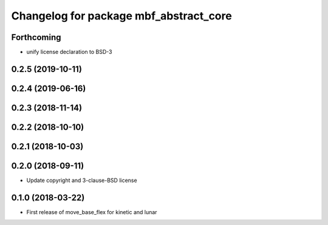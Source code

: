 ^^^^^^^^^^^^^^^^^^^^^^^^^^^^^^^^^^^^^^^
Changelog for package mbf_abstract_core
^^^^^^^^^^^^^^^^^^^^^^^^^^^^^^^^^^^^^^^

Forthcoming
-----------
* unify license declaration to BSD-3

0.2.5 (2019-10-11)
------------------

0.2.4 (2019-06-16)
------------------

0.2.3 (2018-11-14)
------------------

0.2.2 (2018-10-10)
------------------

0.2.1 (2018-10-03)
------------------

0.2.0 (2018-09-11)
------------------
* Update copyright and 3-clause-BSD license

0.1.0 (2018-03-22)
------------------
* First release of move_base_flex for kinetic and lunar
